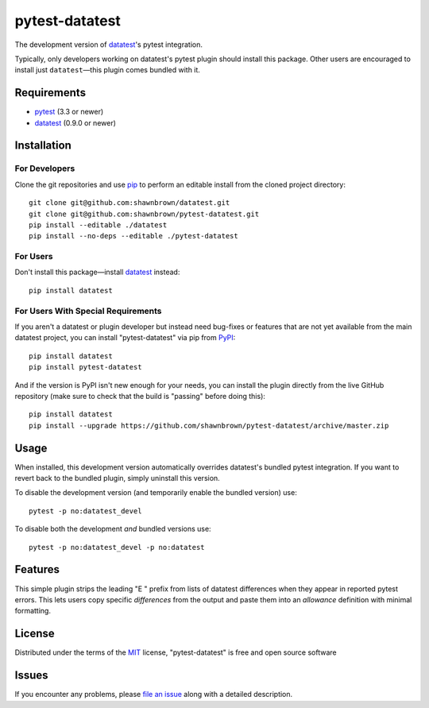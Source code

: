 
===============
pytest-datatest
===============

..
    Project badges for quick reference:

|TravisCI_status| |mit_license|


The development version of `datatest`_'s pytest integration.

Typically, only developers working on datatest's pytest plugin
should install this package. Other users are encouraged to install
just ``datatest``—this plugin comes bundled with it.


Requirements
============

* `pytest`_ (3.3 or newer)
* `datatest`_ (0.9.0 or newer)


Installation
============

For Developers
--------------

Clone the git repositories and use `pip`_ to perform an
editable install from the cloned project directory::

    git clone git@github.com:shawnbrown/datatest.git
    git clone git@github.com:shawnbrown/pytest-datatest.git
    pip install --editable ./datatest
    pip install --no-deps --editable ./pytest-datatest


For Users
---------

Don't install this package—install `datatest`_ instead::

    pip install datatest


For Users With Special Requirements
-----------------------------------

If you aren't a datatest or plugin developer but instead need
bug-fixes or features that are not yet available from the main
datatest project, you can install "pytest-datatest" via pip
from `PyPI`_::

    pip install datatest
    pip install pytest-datatest

And if the version is PyPI isn't new enough for your needs, you can
install the plugin directly from the live GitHub repository (make
sure to check that the build is "passing" before doing this)::

    pip install datatest
    pip install --upgrade https://github.com/shawnbrown/pytest-datatest/archive/master.zip


Usage
=====

When installed, this development version automatically overrides
datatest's bundled pytest integration. If you want to revert back
to the bundled plugin, simply uninstall this version.

To disable the development version (and temporarily enable the
bundled version) use::

    pytest -p no:datatest_devel


To disable both the development *and* bundled versions use::

    pytest -p no:datatest_devel -p no:datatest


Features
========

This simple plugin strips the leading "E   " prefix from lists of
datatest differences when they appear in reported pytest errors. This
lets users copy specific *differences* from the output and paste them
into an *allowance* definition with minimal formatting.


License
=======

Distributed under the terms of the `MIT`_ license, "pytest-datatest" is
free and open source software


Issues
======

If you encounter any problems, please `file an issue`_ along with a
detailed description.


.. |TravisCI_status| image:: https://travis-ci.org/shawnbrown/pytest-datatest.svg?branch=master
    :target: https://travis-ci.org/shawnbrown/pytest-datatest
    :alt: Travis CI Build Status
.. |AppVeyor_status| image:: https://ci.appveyor.com/api/projects/status/github/shawnbrown/pytest-datatest?branch=master
    :target: https://ci.appveyor.com/project/shawnbrown/pytest-datatest/branch/master
    :alt: AppVeyor Build Status
.. |devstatus| image:: https://img.shields.io/pypi/status/pytest-datatest.svg
    :target: https://pypi.python.org/pypi/pytest-datatest
    :alt: Development Status
.. |mit_license| image:: https://img.shields.io/badge/license-MIT-blue.svg
    :target: http://opensource.org/licenses/MIT
    :alt: MIT License
.. |pyversions| image:: https://img.shields.io/pypi/pyversions/pytest-datatest.svg
    :target: https://pypi.python.org/pypi/pytest-datatest#supported-versions
    :alt: Supported Python Versions
.. _`datatest`: https://pypi.python.org/pypi/datatest
.. _`file an issue`: https://github.com/shawnbrown/pytest-datatest/issues
.. _`MIT`: http://opensource.org/licenses/MIT
.. _`pip`: https://pypi.python.org/pypi/pip/
.. _`PyPI`: https://pypi.python.org/pypi
.. _`pytest`: https://pypi.python.org/pypi/pytest
.. _`tox`: https://tox.readthedocs.io/en/latest/
